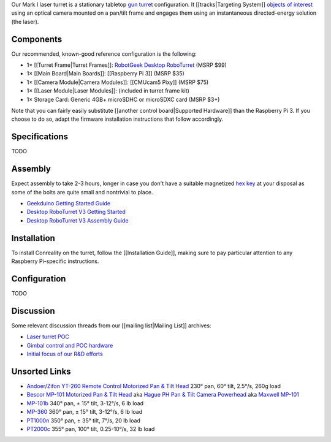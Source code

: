 Our Mark I laser turret is a stationary tabletop `gun
turret <https://en.wikipedia.org/wiki/Gun_turret>`__ configuration. It
[[tracks|Targeting System]] `objects of
interest <https://groups.google.com/forum/#!topic/conreality/zfCe8upi_t4>`__
using an optical camera mounted on a pan/tilt frame and engages them
using an instantaneous directed-energy solution (the laser).

|Photo of Conreality Laser Turret MkI|

Components
----------

Our recommended, known-good reference configuration is the following:

-  1× [[Turret Frame|Turret Frames]]: `RobotGeek Desktop
   RoboTurret <http://www.robotgeek.com/robotgeek-desktop-roboturret.aspx>`__
   (MSRP $99)
-  1× [[Main Board|Main Boards]]: [[Raspberry Pi 3]] (MSRP $35)
-  1× [[Camera Module|Camera Modules]]: [[CMUcam5 Pixy]] (MSRP $75)
-  1× [[Laser Module|Laser Modules]]: (included in turret frame kit)
-  1× Storage Card: Generic 4GB+ microSDHC or microSDXC card (MSRP $3+)

Note that you can fairly easily substitute [[another control
board|Supported Hardware]] than the Raspberry Pi 3. If you choose to do
so, adapt the firmware installation instructions that follow
accordingly.

Specifications
--------------

TODO

Assembly
--------

Expect assembly to take 2-3 hours, longer in case you don't have a
suitable magnetized `hex key <https://en.wikipedia.org/wiki/Hex_key>`__
at your disposal as some of the bolts are quite small and nontrivial to
place.

-  `Geekduino Getting Started
   Guide <http://learn.robotgeek.com/robotgeek-101-1/228-geekduino-getting-started-guide-2.html?kit=roboTurret>`__
-  `Desktop RoboTurret V3 Getting
   Started <http://learn.robotgeek.com/getting-started/29-desktop-roboturret/46-robotgeek-roboturret-getting-started-2.html>`__
-  `Desktop RoboTurret V3 Assembly
   Guide <http://learn.robotgeek.com/getting-started/29-desktop-roboturret/45-roboturret-v3-assembly-guide-2.html>`__

Installation
------------

To install Conreality on the turret, follow the [[Installation Guide]],
making sure to pay particular attention to any Raspberry Pi-specific
instructions.

Configuration
-------------

TODO

Discussion
----------

Some relevant discussion threads from our [[mailing list|Mailing List]]
archives:

-  `Laser turret
   POC <https://groups.google.com/forum/#!topic/conreality/Niw7hiMYxwc>`__
-  `Gimbal control and POC
   hardware <https://groups.google.com/forum/#!topic/conreality/r3QpMyAFzEg>`__
-  `Initial focus of our R&D
   efforts <https://groups.google.com/forum/#!topic/conreality/zfCe8upi_t4>`__

Unsorted Links
--------------

-  `Andoer/Zifon YT-260 Remote Control Motorized Pan & Tilt
   Head <https://www.aliexpress.com/item/Zifon-YT-260-Remote-Control-Motorized-Pan-Tilt-for-Extreme-Camera-Wifi-Camera-and-Smartphone/32759960387.html>`__
   230° pan, 60° tilt, 2.5°/s, 260g load

-  `Bescor MP-101 Motorized Pan & Tilt
   Head <https://bescor.com/product/mp-101/>`__ aka `Hague PH Pan & Tilt
   Camera
   Powerhead <https://www.haguecamerasupports.com/aerial-masts-powerheads/hague-ph-pan-tilt-camera-powerhead>`__
   aka `Maxwell
   MP-101 <http://www.nature-images.eu/contents/reviews/mp-101/index.html>`__

-  `MP-101b <http://www.21best.com/21_best/electronic/security/video/pan_tilt/MP-101b-pan-tilt.html>`__
   340° pan, ± 15° tilt, 3-12°/s, 6 lb load

-  `MP-360 <http://www.21best.com/21_best/electronic/security/video/pan_tilt/MP-360-pan-tilt.html>`__
   360° pan, ± 15° tilt, 3-12°/s, 6 lb load

-  `PT1000n <http://www.21best.com/21_best/electronic/security/video/pan_tilt/PT1000-Motor-Manual.html>`__
   350° pan, ± 35° tilt, 7°/s, 20 lb load

-  `PT2000c <http://www.21best.com/21_best/electronic/security/video/pan_tilt/PT2000c-Motor-Manual.html>`__
   355° pan, 100° tilt, 0.25-10°/s, 32 lb load

.. |Photo of Conreality Laser Turret MkI| image:: http://www.robotgeek.com/resize/shared/images/PImages/ASM-RG-TURRETb.jpg?bw=640&bh=640

